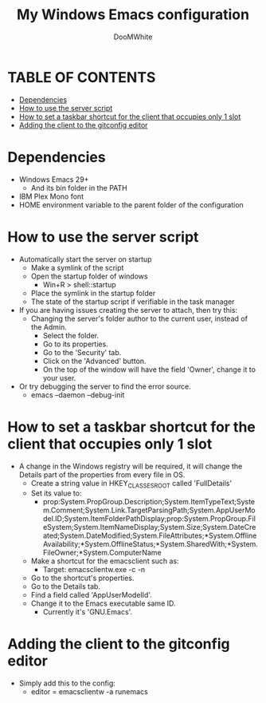 #+TITLE: My Windows Emacs configuration
#+AUTHOR: DooMWhite
#+DESCRIPTION: DooMWhite's personal Emacs config
#+STARTUP: showeverything
#+OPTIONS: toc:2

* TABLE OF CONTENTS
  - [[#dependencies][Dependencies]]
  - [[#how-to-use-the-server-script][How to use the server script]]
  - [[#how-to-set-a-taskbar-shortcut-for-the-client-that-occupies-only-1-slot][How to set a taskbar shortcut for the client that occupies only 1 slot]]
  - [[#adding-the-client-to-the-gitconfig-editor][Adding the client to the gitconfig editor]]

* Dependencies
  - Windows Emacs 29+ 
    + And its bin folder in the PATH
  - IBM Plex Mono font
  - HOME environment variable to the parent folder of the configuration 

* How to use the server script
- Automatically start the server on startup
  + Make a symlink of the script
  + Open the startup folder of windows
    + Win+R > shell::startup
  + Place the symlink in the startup folder
  + The state of the startup script if verifiable in the task manager
- If you are having issues creating the server to attach, then try this:
    + Changing the server's folder author to the current user, instead of the Admin.
      * Select the folder.
      * Go to its properties.
      * Go to the 'Security' tab.
      * Click on the 'Advanced' button.
      * On the top of the window will have the field 'Owner', change it to your user.
- Or try debugging the server to find the error source.
    + emacs --daemon --debug-init

* How to set a taskbar shortcut for the client that occupies only 1 slot
  - A change in the Windows registry will be required, it will change the Details part of the properties from every file in OS.
    + Create a string value in HKEY_CLASSES_ROOT\lnkfile called 'FullDetails'
    + Set its value to: 
        + prop:System.PropGroup.Description;System.ItemTypeText;System.Comment;System.Link.TargetParsingPath;System.AppUserModel.ID;System.ItemFolderPathDisplay;prop:System.PropGroup.FileSystem;System.ItemNameDisplay;System.Size;System.DateCreated;System.DateModified;System.FileAttributes;*System.OfflineAvailability;*System.OfflineStatus;*System.SharedWith;*System.FileOwner;*System.ComputerName
    + Make a shortcut for the emacsclient such as: 
        + Target: emacsclientw.exe -c -n
    + Go to the shortcut's properties.
    + Go to the Details tab.
    + Find a field called 'AppUserModelId'.
    + Change it to the Emacs executable same ID.
        + Currently it's 'GNU.Emacs'.
  
* Adding the client to the gitconfig editor
  - Simply add this to the config:
    + editor = emacsclientw -a runemacs
